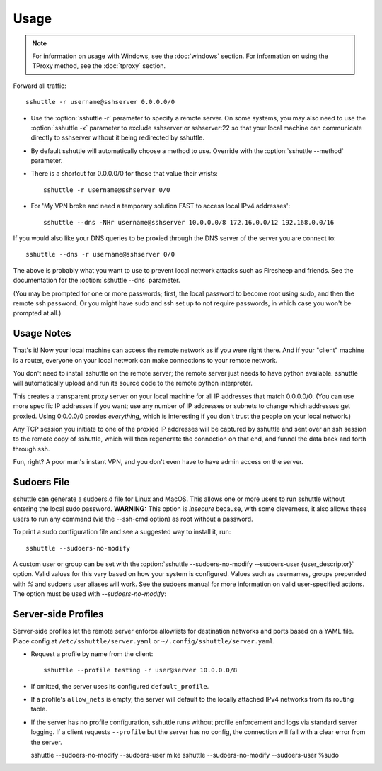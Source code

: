 Usage
=====

.. note::

    For information on usage with Windows, see the :doc:`windows` section.
    For information on using the TProxy method, see the :doc:`tproxy` section.

Forward all traffic::

    sshuttle -r username@sshserver 0.0.0.0/0

- Use the :option:`sshuttle -r` parameter to specify a remote server.
  On some systems, you may also need to use the :option:`sshuttle -x`
  parameter to exclude sshserver or sshserver:22 so that your local
  machine can communicate directly to sshserver without it being
  redirected by sshuttle.

- By default sshuttle will automatically choose a method to use. Override with
  the :option:`sshuttle --method` parameter.

- There is a shortcut for 0.0.0.0/0 for those that value
  their wrists::

      sshuttle -r username@sshserver 0/0


- For 'My VPN broke and need a temporary solution FAST to access local IPv4 addresses'::

      sshuttle --dns -NHr username@sshserver 10.0.0.0/8 172.16.0.0/12 192.168.0.0/16

If you would also like your DNS queries to be proxied
through the DNS server of the server you are connect to::

  sshuttle --dns -r username@sshserver 0/0

The above is probably what you want to use to prevent
local network attacks such as Firesheep and friends.
See the documentation for the :option:`sshuttle --dns` parameter.

(You may be prompted for one or more passwords; first, the local password to
become root using sudo, and then the remote ssh password.  Or you might have
sudo and ssh set up to not require passwords, in which case you won't be
prompted at all.)


Usage Notes
-----------
That's it!  Now your local machine can access the remote network as if you
were right there.  And if your "client" machine is a router, everyone on
your local network can make connections to your remote network.

You don't need to install sshuttle on the remote server;
the remote server just needs to have python available.
sshuttle will automatically upload and run its source code
to the remote python interpreter.

This creates a transparent proxy server on your local machine for all IP
addresses that match 0.0.0.0/0.  (You can use more specific IP addresses if
you want; use any number of IP addresses or subnets to change which
addresses get proxied.  Using 0.0.0.0/0 proxies *everything*, which is
interesting if you don't trust the people on your local network.)

Any TCP session you initiate to one of the proxied IP addresses will be
captured by sshuttle and sent over an ssh session to the remote copy of
sshuttle, which will then regenerate the connection on that end, and funnel
the data back and forth through ssh.

Fun, right?  A poor man's instant VPN, and you don't even have to have
admin access on the server.

Sudoers File
------------

sshuttle can generate a sudoers.d file for Linux and MacOS. This
allows one or more users to run sshuttle without entering the
local sudo password. **WARNING:** This option is *insecure*
because, with some cleverness, it also allows these users to run any
command (via the --ssh-cmd option) as root without a password.

To print a sudo configuration file and see a suggested way to install it, run::

  sshuttle --sudoers-no-modify

A custom user or group can be set with the
:option:`sshuttle --sudoers-no-modify --sudoers-user {user_descriptor}`
option. Valid values for this vary based on how your system is configured.
Values such as usernames, groups prepended with `%` and sudoers user
aliases will work. See the sudoers manual for more information on valid
user-specified actions. The option must be used with `--sudoers-no-modify`::

Server-side Profiles
--------------------

Server-side profiles let the remote server enforce allowlists for destination
networks and ports based on a YAML file. Place config at
``/etc/sshuttle/server.yaml`` or ``~/.config/sshuttle/server.yaml``.

- Request a profile by name from the client::

    sshuttle --profile testing -r user@server 10.0.0.0/8

- If omitted, the server uses its configured ``default_profile``.
- If a profile's ``allow_nets`` is empty, the server will default to the locally
  attached IPv4 networks from its routing table.
- If the server has no profile configuration, sshuttle runs without profile
  enforcement and logs via standard server logging. If a client requests
  ``--profile`` but the server has no config, the connection will fail with a
  clear error from the server.


  sshuttle --sudoers-no-modify --sudoers-user mike
  sshuttle --sudoers-no-modify --sudoers-user %sudo
